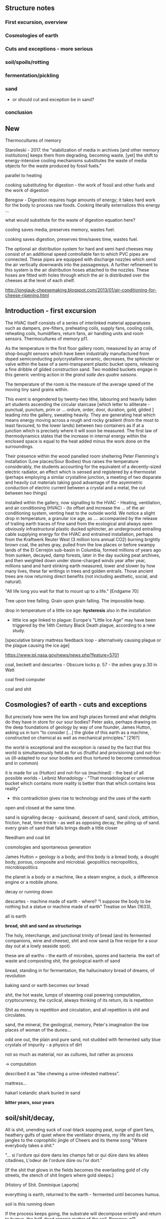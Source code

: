 ** Structure notes

*** First excursion, overview
*** Cosmologies of earth 
*** Cuts and exceptions - more serious
*** soil/spoils/rotting
*** fermentation/pickling
*** sand

- or should cut and exception be in sand?

*** conclusion

** New

Thermocultures of memory

Starolieski - 2017. the "stabilization of media in archives [and other
memory institutions] keeps them from degrading, becoming waste, [yet]
the shift to energy-intensive cooling mechanisms substitutes the waste
of media objects for the waste produced by fossil fuels."

parallel to heating

cooking substituting for digestion - the work of fossil and other fuels and the work of digestion

Beregow - Digestion requires huge amounts of energy; it takes hard work for the body to process raw foods. Cooking literally externalizes this energy ...

what would substitute for the waste of digestion  equation here?

cooling saves media, preserves memory, wastes fuel.

cooking saves digestion, preserves time/saves time, wastes fuel.

The optional air distribution system for hard and semi hard cheeses
may consist of an additional speed controllable fan to which PVC pipes
are connected. These pipes are equipped with discharge nozzles which
send the air vertically downwards into the passageways. A further
refinement to this system is the air distribution hoses attached to
the nozzles. These hoses are fitted with holes through which the air
is distributed over the cheeses at the level of each shelf.

http://jongiauk-cheesemaking.blogspot.com/2013/01/air-conditioning-for-cheese-ripening.html

** Introduction - first excursion

The HVAC itself consists of a series of interlinked material
apparatuses such as dampers, pre-filters, preheating coils, supply
fans, cooling coils, reheating coils, humidifiers, return fans, air
handling units and room sensors.  Thermocultures of memory p11.

As the temperature in the first floor gallery room, measured by an
array of shop-bought sensors which have been industrially manufactured
from doped semiconducting polycrystalline ceramic, decreases, the
sphincter or valve within the base of a semi-transparent plastic bucket
opens, releasing a fine dribble of gilded construction sand. Two
modded buckets engage in this generic venting action in the /grand
salle des quatre saisons/.

The temperature of the room is the measure of the average speed of the
moving tiny sand grains within. 

This event is engendered by twenty-two lithe, labouring and heavily
laden art students ascending the circular staircase [which letter to
alliterate - punctual, punctum, prim or ... ordure, order, door,
duration, gold, gilded ] leading into the gallery, sweating
heavily. They are generating heat which means energy moving across a
rough and rocky gradient (from the most to least favoured, to the
lower lands) between two containers as if at a junction which is
precisely where it will soon be measured. The first law of
thermodynamics states that the increase in internal energy within the
enclosed space is equal to the heat added minus the work done on the
surroundings.

Their presence within the wood panelled room sheltering Peter
Flemming's installation (Low places/Sour Bodies) thus raises the
temperature considerably, the students accounting for the equivalent
of a decently-sized electric radiator, an effect which is sensed and
registered by a thermostat (perhaps employing a similar crystalline
junction, a meeting of two disparate and heavily cut materials taking
good advantage of the asymmetric conduction of electric current
between a crystal and a metal, the cut between two things)

installed within the gallery, now signalling to the HVAC - Heating,
ventilation, and air conditioning (HVAC) - (to offset and increase the
... of the air conditioning system, venting heat to the outside
world. We notice a slight drop in temperature, a granular ice age, as
.... accompanied by the release of trailing earth traces of fine sand
from the ecological and always open obviously infrastructural plastic
ducked sphincter, an underground entrailing cable supplying energy for
the HVAC and entrained installation, perhaps from the Kraftwerk Reuter
West (3 million tons annual CO2) burning brightly brown coal, the
ashes gray, pulled from the low places or before swampy lands of the
El Cerrejón sub-basin in Columbia, formed millions of years ago from
sunken, decayed, damp forests, later in the day sucking peat archives,
and then weighted down under stone-charged winds year after year,
millions sand and hard stinking earth measured, lower and slower by
how many lives, these far writings in trees and golden entrails. Those
ancient trees are now returning direct benefits (not including
aesthetic, social, and natural).

"All life long you wait for that to mount up to a life." [Endgame 70]

Tree upon tree falling. Grain upon grain falling. The impossible heap.

drop in temperature of a little ice age: *hysteresis* also in the
installation

- little ice age linked to plague: Europe's "Little Ice Age" may have been triggered by the 14th Century Black Death plague, according to a new study.

[speculative binary mattress feedback loop - alternatively causing plague or the plague causing the
ice age]

https://www.jpl.nasa.gov/news/news.php?feature=5701

coal, beckett and descartes - Obscure locks p. 57 - the ashes gray
p.30 in Watt

coal fired computer 

coal and shit

** Cosmologies? of earth - cuts and exceptions

But precisely how were the low and high places formed and what
delights do they have in store for our sour bodies? Peter asks,
perhaps drawing on the deep foundations of geology by way of one
founder, James Hutton, asking us in turn "to consider [...] the globe
of this earth as a machine, constructed on chemical as well as
mechanical principles." [216?]

the world is exceptional and the exception is raised by the fact that
this world is simultaneously held as for us (fruitful and
provisioning) and not-for-us (ill-adapted to our sour bodies and thus
tortured to become commodious and in common)

it is made for us (Hutton) and not-for-us (machined) - the best of all
possible worlds - Leibniz Monadology - "That monadological or universe
bucket which contains more reality is better than that which contains less reality"

- this contradiction gives rise to technology and the uses of the earth

open and closed at the same time.

sand is signalling decay - quicksand, descent of sand, sand
clock, attrition, friction, heat, time trickle - as well as opposing
decay, the piling up of sand. every grain of sand that falls brings death a
little closer

Needham and coal bit

cosmologies and spontaneous generation

James Hutton = geology is a body, and this body is a bread body, a
dought body, porous, composite and microbial. geopolitics
necropolitics, microbiopolitics

the planet is a body or a machine, like a steam engine, a duck, a difference engine or a
mobile phone.

decay or running down

descartes - machine made of earth - where?  “I suppose the body to be
nothing but a statue or machine made of earth"  Treatise on Man
(1633),

all is earth

*bread, shit and sand as structurings*

The holy, interchange, and junctional trinity of bread (and its fermented companions, wine and cheese), shit
and now sand (a fine recipe for a sour day out at a lowly seaside spot).

these are all earths - the earth of microbes, spores and bacteria. the
eart of waste and composting shit, the geological earth of sand

bread, standing in for fermentation, the hallucinatory bread of dreams, of revolution

baking sand or earth becomes our bread

shit, the hot waste, lumps of steaming coal powering computation,
cryptocurrency, the cyclical, always thinking of its return, its is repetition

Shit as money is repetition and circulation, and all repetition is shit and circulates.


sand, the mineral, the geological, memory, Peter's imagination the low
places of woman of the dunes...

odd one out, the plain and pure sand, not studded with fermented salty blue
crystals of impurity - a physics of dirt

not so much as material, nor as cultures, but rather as process 

-> computation

described it as "like chewing a urine-infested mattress". 

mattress... 

hakarl icelandic shark buried in sand

*bitter years, sour years* 

** soil/shit/decay, 

All is shit, unending suck of coal-black sopping peat, surge of giant fans,
heathery gulfs of quiet where the ventilator drowns, my life and its old
jangles to the coprophilic jingle of Cheers and its theme song "Where
everybody takes a shit."

"... si l'ordure qui dore dans les champs fait or qui düre dans les allées citadines, L'odeur de l'ordure düre ou l'or dort.”

[If the shit that glows in the fields becomes the everlasting gold of
city streets, the stench of shit lingers where gold sleeps.]

[History of Shit. Dominique Laporte]


everything is earth, returned to the earth - fermented until becomes humus.

soil is this running down

If the process keeps going, the substrate will decompose entirely and
return to humus, the half-dead organic matter of the soil.
Beregow. p11

thirsty data bodies greedy for energetic resources and leaky buckets, leaky bodies and unsatiated data buckets

nervous system of resources

buckets of coal, buckets of shit, buckets of packets, of sand, of dosa mix

 did you e’er see a well with two buckets, whilst one comes up full to
 be emptied, another goes down empty to be filled? such is the state
 of all humanity. marston the malcontent

*2 buckets in beckett - obscure locks p. 78*

for the duck simulation - transparency and realism is tied to the
production of the most organic of matters

... this observer concluded that the grain input and excrement output
were entirely unrelated and that the tail end of the Duck must be
loaded befiore each act with fake excrement. [The Defecating Duck, or, the Ambiguous Origins of Artificial Life
Jessica Riskin Critical Inquiry Vol. 29, No. 4 (Summer 2003), pp. 599-633]

** bread/cheese/pickles 

... on this crust a mouldy film has produced living and knowing beings: this is empirical truth, the real, the world.

[Schopenhauer]

“Through three cheese trees three free fleas flew. While these fleas
flew, freezy breeze blew. Freezy breeze made these three trees
freeze. Freezy trees made these trees' cheese freeze. That's what made
these three free fleas sneeze.”

[Dr. Seuss]

[like a pizza - "a mouldy film topping a hard crust topping a hot core"

Schopenhauer and the Aesthetic Standpoint: Philosophy as a Practice of the ...
By Sophia Vasalou]

The main structure of the blue cheese comes from the aggregation of
the casein. In milk, casein does not aggregate because of the outer
layer of the particle, called the “hairy layer.” The hairy layer
consists of κ-casein, which are strings of polypeptides that extend
outward from the center of the casein micelle.[20] The entanglement of
the hairy layer between casein micelles *decreases the entropy* of the
system because it constrains the micelles, preventing them from
spreading out. Curds form, however, due to the function that the
enzyme, rennet, plays in removing the hairy layer in the casein
micelle. Rennet is an enzyme that cleaves the κ-casein off the casein
micelle, thus removing the strain that occurs when the hairy layer
entangles. The casein micelles are then able to aggregate together
when they collide with each other, forming the curds that can then be
made into blue cheese. Wikipedia blue cheese]

** sand/crystals/technology*

The "leaky bucket" algorithm imagines a packet flow as sand filling a
bucket and leaking out of it through a hole. .... Leaky buckets
regulate the intermittent flow of packets by varying queue size (how
big a bucket) and average bandwidth (the size of the hole). A queue
fills with packets arriving irregularly and holds them until they
might be sent at a regular rate. When a bucket overfills, sand spills
out, When the queue fills, daemons drop packets, signalling congestion.

[Internet Daemons. Fenwick McKelvey. p107/108]

I'm something quite different, a quite different thing, a wordless
thing in an empty place, a hard shut dry cold black place 
[Samuel Beckett, The Unnamable]

** conclusion

Voici un extrait du traité alchimique de Michael Maïer "Symbola aurae mensae" édité en 1617 où il est question de Morienus le Romain :

 "Morien le sage avait quitté
Le monde impur, ses vaines joies
Pour embrasser dans le désert
Tout le poids de la solitude.
Au roi Calid, qui l'appelait,
Il sut montrer l'art intégral,
Tout en protégeant sa lumière
D'un voile aux yeux des ignorants.
Prends cette chose méprisée
Que tu foules aux pieds sans le voir,
Sinon tu montes sans échelle,
Sûr de tomber à la renverse." 

Take this scorned thing, 
Which you trample into the low places,
If not you will climb without a transport
And be sure to fall upside down

** new junk

Hutton 1785: a soil is necessary to the growth of plants; and a soil is nothing but the materials collected from the destruction of the solid land.

But is this world to be considered thus merely as a machine, to last no
longer than its parts retain their present position, their proper forms
and qualities? Or may it not be also considered as an organized body?
such as has a constitution in which the necessary decay of the machine
is naturally repaired, in the exertion of those productive powers by
which it had been formed.

Hutton Theory of the Earth, Volume 1 (of 4)

Hutton/steam engine and Needham

the analogy he saw with a “machine” using force “either produced by
steam, or by extremely thin and dry air.” This model is interesting
because it ... History of Geology

"fermenting is rotting with style" - reddit

Peter delights in transforming often abstract social concepts into
mechanisms - for example party beer crate suspended by stretchy
bungees from the ceiling - easy to reach when the supply is plentiful,
weight 

how could we manifest notions such as "forced obscolescence" through
mechanics or through other lively systems - could a particular
packaged ferment overrun our smart-phone within a planned length of time.

Low Places/sour bodies opens up customary sets of choices between two
worldings, wordings (like think and sphinc-ter) or cosmologies which
are not necessarily exclusive (we can combine them in binary fashion
using a logical operators of AND, OR and EXCLUSIVE OR) and not
necessarily aligned across the two installations, solely belonging to
the low places OR the sour bodies. These choices, or cuts, are
distributed across both low places and sour bodies. Where do sour
bodies end and low places begin?

the exception and the cut; the vessel is the cut...

what is the exception? to raise an exception

sinking below - returning into, giving up energy, becoming coal or...

we internalize and em-body all these exceptions, all of these outdoor
microbes and bacteria become hard-working parts of these
body-machines - these exceptions are now en-ceptions, endo-ceptions

-cept, the taking in towards one self

the exception is no longer from the outside, blown by the winds of
ill-fate, but a part of us, of our bubble

*define an exception, what is an exception?* a paradox - 

exception handling is the process of responding to the occurrence of
exceptions – anomalous or exceptional conditions requiring special
processing - during the execution of a program.

exception or *trap* - trapped in a swamp

Exception handling is a ”can of worms” 

** TODO/notes

structure: exception and intro, recipes are spells, bread/shit/sand

- 1 A cosmology of exceptions
- 2 exceptions and The cut
- 3 Recipes, spells, formulae and remedies
- 4/5/6 bread/shit/sand

Life is an exception and, even for those living free range, is
experienced under a series of states of exception. This lively planet
is an un-homegenized anomaly in time and space, hoisting with the
universe towards a chilled, heat death, a decline in energy, the
dissipation or breathy running down of some kind of steamy engine constructed
on principles of energetic circulation and exchange. This cosmology is
an exceptional recipe which mires us in deep shit.

[**** Deep Shit. Nigel Clark Myra J. Hird

However, it’s worth dwelling on the fact that the mass of once living
organisms that have returned to base matter has been estimated at
somewhere between a 1,000 and 10,000 times the mass of the Earth
itself (see Davis 1996, 73), while as far as scientists have been able
to ascertain, matter has only organised itself into life but once on
our planet. There is, then, something of an asymmetry between the
transition from base matter to life and the traffic that passes in the
inverse direction. p45

Davis, M. 1996. ‘Cosmic Dancers on History's Stage? The Permanent Revolution in the
Earth Sciences.’ New Left Review 217: 48–84.]

Where there are such hills and dales, there the Earth has been matured
and *most perfectly mixed* with heat and cold, moisture and dryness, and
there the best ores may be found.

studded crystalline, blue cheese

But where the earth is *flat* there has been no accumulation of such
fumes and vapours, and there no ores will be found, while the uplifted
part of the soil, especially, such as has been slimy, loamy, and fat,
and has been saturated with a moisture from on high ; got soft again,
forming dough-like layers one on top of the other, which in the course
of time, under the influence of the Sun's heat, become more and more
firm, hard and baked ; and other ground as gravel and sand, brittle
and yet soft, hanging together like grapes, is too meagre and dry, and
has not received enough moisture, consequently it could not form
itself into layers, but remained full of holes, like badly prepared
pap, or like a mealy dough, which has not been watered enough ; for no
earth can become stone, unless it be rich and slimy and well mixed
with moisture. [splendor solis and other geo text]

 ///spontaneous generation and pasteur

needham - and geology? coal-fired mountain building heat theme

https://www.biodiversitylibrary.org/item/109054#page/13/mode/1up


Describe Needham's experiment.

He heated a sealed container of gravy, assuming that he killed off all
life. 

He looked inside to find out whether or not life was there.

In a series of experiments (date) which recall the closed vessels of Low
Bodies, Louis Pasteur put an end to both vitalist
notions of spontaneous generation of life, and ushered in techniques
and regimes to annihilate unwanted bacteria and microbes
(Pasteurisation), catching those *exceptions* before they sabotage and
parisite global food sources (grains as well as dairy products).

We no longer need to avoid placing our bookshelves to
the south or west; the ill winds hopefully will not bring roosting bookworms. [Vitruvius.]

[Flemming - When I woke up just after dawn on September 28, 1928, I
certainly didn't plan to revolutionize all medicine by discovering the
world's first antibiotic, or bacteria killer. But I suppose that was
exactly what I did.]

Technology is that other wilful exception that makes a cut ... and
allows us to say "this is a mountain, this is a steam engine, a lump
of cheddar." And to create these devices. To distinguish and to
instigate more cuts in the material world which are cuts as symbols
and as sabotage, sluggish, cold words, as language, as magic spells
which force a looking back (Dante - condemned soothsayers)

 “Ah earth you old extinguisher.”

"Ah earth you old exception."

Samuel Beckett, Happy Days 

Old earth, no more lies, I've seen you, it was me, with my other's
ravening eyes, too late. You'll be on me, it will be me, it will be
us, it was never us.

Cold earth, no more lies.

hardware exception - as steam engine in 19c cosmology - needham - to
computer cosmology - to that which can be simulated and shown - the game of
life is a contagion - 

exception is natural but is not the cut also nature? what do we mean
by this...

sandy mouth or a sour pickle

low places/sour bodies invokes a binary decision tree - either
or/earth or, the exception or the cut. The ... or the pickle - a
recipe deciding. Spontaneous generation or pasteurisation, life or
death.

pick your cosmology - lively spont gen of geo and... or pasteurised
sinking sand worlds, raising mountains prefiguring heat death, raising
spirited exceptions from the decaying or the dead, buckets kicked up.

https://en.wikipedia.org/wiki/Spontaneous_generation

In 1745, John Needham performed a series of experiments on boiled
broths. Believing that boiling would kill all living things, he showed
that when sealed right after boiling, the broths would cloud, allowing
the belief in spontaneous generation to persist. His studies were
rigorously scrutinized by his peers and many of them agreed.[39]

In 1837, Charles Cagniard de la Tour, a physicist, and Theodor
Schwann, one of the founders of cell theory, published their
independent discovery of yeast in alcoholic fermentation. They used
the microscope to examine foam left over from the process of brewing
beer. Where Leeuwenhoek described "small spheroid globules", they
observed yeast cells undergo cell division. Fermentation would not
occur when sterile air or pure oxygen was introduced if yeast were not
present. This suggested that airborne microorganisms, not spontaneous
generation, was responsible.[45]

Louis Pasteur's 1859 experiment is widely seen as having settled the
question of spontaneous generation.[47] He boiled a meat broth in a
swan neck flask. The bend in the neck of the flask prevented falling
particles from reaching the broth, while still allowing the free flow
of air. The flask remained free of growth for an extended period. When
the flask was turned so that particles could fall down the bends, the
broth quickly became clouded.[39] However, minority objections were
persistent and not always unreasonable, given that the experimental
difficulties were far more challenging than the popular accounts
suggest. The investigations of John Tyndall, a correspondent of
Pasteur and a great admirer of Pasteur's work, were decisive in
disproving spontaneous generation and dealing with lingering
issues. Still, even Tyndall encountered difficulties in dealing with
the effects of microbial spores, which were not well understood in his
day. Like Pasteur, he boiled his cultures to sterilize them, and some
types of bacterial spores can survive boiling. The autoclave, which
eventually came into universal application in medical practice and
microbiology to sterilise equipment, was not an instrument that had
come into use at the time of Tyndall's experiments, let alone those of
Pasteur.[3]

the land, which was like potters clay and entirely soft. But as the
sun’s fire shone upon the land, it first of all became firm, and then,
since its surface was in a ferment because of the warmth, portions of
the wet swelled up in masses in many places, and in these pustules
covered with delicate membranes made their appearance.  Such a
phenomenon can be seen even yet in swamps and marshy places whenever,
the ground having become cold, the air suddenly and without any
gradual change becomes intensely warm. And while the wet was being
impregnated with life by reason of the warmth in the manner described,
by night the living things forthwith received their nourishment from
the mist that feli from the envelop- ing air, and by day were made
solid by the intense heat; and finally, when the embryos had attained
their full development and the membranes had been thoroughly heated
and broken open, there was pro- duced every form of animal life. 1 Of
these, such as had partaken of the most warmth set off to the higher
regions, having become winged, and such as retained an earthy
consistency came to be numbered in the class of creeping things and of
the other land animals, while those whose composition partook the most
of the wet element gathered into the region congenial to them,
receiving the name of water animals. [https://archive.org/stream/DiodorosOfSicily034.598/Diodoros%20of%20Sicily%2001%20%281.1-2.34%29_djvu.txt]

- where we found the commonplace and low in alchemy, the common
  alchemist are exhorted to find the prima materia in these lowly
  and despised places, middens, waste dumps

AURORA C

... the waters have covered my face and the earth hath been polluted
and defiled in my works; for there was darkness over it , because I
stick fast in the mire of the deep and my substance is not disclosed.

II what wisdom is.

For there is a stone, which he that knoweth layeth it upon his eyes,
but he tht doth not, casteth it upon the dunghill...

p33 cast forth in the streets ??where

trodden into the mire by beasts of burden and by cattle

vile and dear and covered with filth

*Splendor Solis - references to cooking in the Harley manuscript - third treatise, first parable explaining geology - also like the cheese/silicon chip*

third treatise, first parable

Where there are such hills and dales, there the Earth has been matured
and most perfectly mixed with heat and cold, moisture and dryness, and
there the best ores may be found. 

studded crystalline, blue cheese

But where the earth is flat there has been no accumulation of such
fumes and vapours, and there no ores will be found, while the uplifted
part of the soil, especially, such as has been slimy, loamy, and fat,
and has been saturated with a moisture from on high ; got soft again,
forming dough-like layers one on top of the other, which in the course
of time, under the influence of the Sun's heat, become more and more
firm, hard and baked ; and other ground as gravel and sand, brittle
and yet soft, hanging together like grapes, is too meagre and dry, and
has not received enough moisture, consequently it could not form
itself into layers, but remained full of holes, like badly prepared
pap, or like a mealy dough, which has not been watered enough ; for no
earth can become stone, unless it be rich and slimy and well mixed
with moisture.

Fourth parable: Make the bodies spiritual through dissolution and then

Exceptions and allied states of exception set into process cuts in and across
dead and living bodies and matter, [initiating the bread field and the stack] -
tehcnology as a recursive boundary-producing set of devices and blind
ruses - a world of hedgerows and hard shoulders, of a composting pile
or smouldering heap of leaves at the edges of the *garden*

about the cut: the Baradian cut, before which everything is mixed as a
dough.

Starosielski p295 - Thermal techniques are operations that produce
"cuts" in this flux (Barad 2007), tease out different material
potentials, and shape "solid" media out of geological substances.

question is how  an exception within a physical (computing) system,
an ecosystem for example, how could that exception be *trapped* and
signalled

*try/catch block*

states of exception - Agamben, J.-A. Mbembé - necropolitics

smell of these books: IC op-amp cookbook, CMOS cookbook, TTL Cookbook, TV Typewriter cookbook - recipes for electronics, cooking

** OLD Introduction - States of Exception

The domain of plague and virus is, in its appearance, the realm of
disintegration, decay, and destruction, of an undoing (of that which
is, of the more established and antecedant, an undoing which must be
contained). And it is this "other" world of lively decay which Peter
Flemming [note Alexander Flemming - antibiotics and penicillin - maybe
come back to this] makes visible as a series of connections, an open
and closed circuit within the linked works, Sour Bodies and Low Places,

It is the less-than-obvious connection between the realms of material
and living, energetic transformation and the 

(human) technology, defined within embracing terms of command,
control, and communication [cybernetics, systems creation and
modelling, economy and the infrastructures and created mechanisms
which enable the feedback and construction of ...] which is made
evident within Flemmings's work, defining and defined by the point of
connection between those Sour Bodies and those Low Places

[that the
technological realm which Flemming opens up and lets spill out 

(the contents of that particular black box transformed as if by magic,
so that the familiar contained materiality of algorithmic
infrastructures (even if we did expose them, we are none-the-wiser to
the microscoped conduits of silicon and copper) becomes sand, plastic,
buckets and pipes),

of a system-which-has-been-set-up (manufactured, machined howsoever primitively) with all its mechanisms and
circuits and discordant materialities, is the low place, like a swamp,
a dumping ground, midden, a bog, whereas the place of a more cohered and
involving process of fermentation, perhaps equally controlled but with
a more casual hand in its setting-in-process, maybe even more
contained and enclosed, is the body, or bodies, the sour, *pissed-off*
body at odds with and conflicting with both themselves and their
perhaps self-controlled environment [and what might cause such a body
to be so contrary to a place which they apparently have so adapted to
themselves - ref. Wiener, bio-adapter].

"this is how I do it; not exactly scientific; and good to read the
thing through as a whole, *it is not exaclty [sic] a step-by-step*"


I will try, like the little virus I am, to expose this essential
connection within this abstract series of recipes which equally form a
kind of journal [In the summer, during Peter's residency, we exchanged
rough recipes for ginger beer starters, known as ginger *bugs*,
experimenting with the addition of turmeric and honey to the mix.] Just
as Low Places can be viewed as an algorithm made flesh (hesitantly,
silently and without words which might enlighten), a straightforward
recipe is a series of instructions which makes visible its own
construction (in words). ["the magic of ordinary things" -
Henricks]. These words become bread, become pickles (of course with
access to suitable and seasonal materials or "produce"). [bread of
dreams - camporesi]. These words become dreams, repeating and changing
procedures, become new recipes in a kind of version control. The Low
Places are these dreamy, moulding, recipes, embodied and seperated
from any written series of awkward steps. Peter feigns to show us the
recipe to construct a Flemming [reminding me of the instructions for
maintaining Peter's .... "the electrodes will be LIVE and you must not
touch them!", the whispering mismatch between a decayed reality,
someone has moved the ladder, rinsed out the briny, salt water either
served for pickling or for dimming, and these ideal recipes]


"If you can't get the salt ratio, maybe just pour in 4 or 5 Arduinos to each bottle?"

All the pieces are there, we consider that we might even be able to
purchase all of the materials off-the-shelf from the local hardware store (OBI,
Bauhaus, Hellweg). No specialized materials or scientific equipment is
required for the construction of your ecosystem; if only we know what
to ask for, sourly and deadpan, for ourselves. There is something
which escapes us, sand trickling out of a useless bucket, pooling on
the floor. It is not wholly transparent. [closed exhalation of the
rubbered jar] Some kind of wordless, biting incantation for exposure would be
require in times of need, a magic circle or circuit chalked on the
ground or up the wall as follows:

spells or invocations from papyrus PGM as forms of recipe: we are
informed about the materials required (although some of the names may
seem unfamiliar and ...) and how these are to be put to use

example...

magic invocation for sand/silicon

[below as the first recipe with barbeque intro]

What do unknowable processes variously described as decay, rotting,
putrefaction, decomposition, deterioration, fermentation (controlled
rotting), circulation, corruption, spoiling, composting, digestion,
degradation, moulting, infection [Lister called infection
fermentation], dissolution, souring, moulding, disintegration -
processes which connect with the abject, with ordure, excreta,
disjecta, with the discarded and the rejected, the declining, the
defiled and unwanted, the sorely addled and the descending, the leaked
and spilled, frothed and then de-frothed, skimming its scum, what do
these processes have to do with technology [footnote rotting sounds]
and how does Flemming'[s work enlighten or enliven or even upset the
rotting and *worm-ridden* apple-cart of this potential relationship?

More simply, what do a mobile phone and a pickle have in common?

one is cooked. one is fermented. both as a putting to work in terms of eneregy

The simple answer is that they are both embedded within
thermocultural systems of control occupied with the conservation and
preservation [we can also call pickles, conserves] of state and the
(economic) management of discrete levels of energy. Within
technological infrastructures there is a maintenance of state (storage
in the cloud should maintain our memories without glitch) which
implies an expenditure of energy (a bucket spilling out water or sand
drives a mini turbine which generates electricity to charge my phone,
a pickle-pecked piper lifts and re-fills the bucket every few days,
nipping into the back room for a 25kg bad of sand, thus drawing on his own
restricted reserves of energy in some schoolbook illustration)[coal fired
comp]. A sandy-k/need demon surfs downhill a temperature gradient of entropy
leading us back into the dammed and thus civilized low countries.

The memorial of a one or a zero on a grand scale [Thomas Pynchon lets
us choose between: “If
patterns of ones and zeroes were "like" patterns of human lives and
deaths, if everything about an individual could be represented in a
computer record by a long strings of ones and zeroes, then what kind
of creature could be represented by a long string of lives and
deaths?” - Vineland? She pictures to herself the mattress he sleeps
on, bearing the “vestiges of every nightmare sweat, helpless
overflowing bladder, viciously, tearfully consummated wet dream, like
the memory bank to a computer of the lost.” Crying lot 49 - also
tastes like a urine-infested mattress ] also releases heat as
excess, a sour and unwanted byproduct of these bits circulating as a
flow of electricity through less-than-pure metals. [Finn Brunton "the
work of computation is the work of managing heat. The history of
computing is also the history of air conditioning and temperature control".] If the heat stays
inside, if it isn't dissipated as the balloons flexibly take in the
build up of carbon dioxide by the sour bodies, we risk cooking the
phone. A recipe for a mobile phone, which we'll return to, would also
include these now-wishful impurities, as happy rogue atoms nestling
within non-conductive silicon and allowing for a highly selective
circulation.

The abyss is not filled to overflowing,
It is filled only to the rim. [IC]

Decay and preservation become questions of energetic exchanges and
circulations signalled by material changes. Water fills a pit only to
the rim, and then flows on [Jung;s intro to the I Ching which is also
a form of recipe - the K'an hexagram is here describing pits and
pitfalls]. On the windowsill, within a closed jam jar, water
evaporates in the summer's heat, and as the resulting vapour cools in
the evening, droplets condense on the sides of the jar. Alchemy
occupies itself with these processes of transformation become symbolic
as in an algorithm or a recipe. Perhaps this becoming is a one way
street, a downhill slope bringing to those swampy low places, to the
abyss. Not a zero though. Not im-pure.

peat bog?

sand? buried in sand to maintain a constant temperature, a sand bath,
a sand box

////

significance of these closed vessels, inhabited by some contained
process, impervious to other sour breaths or influences, allowing for
gassy expansions only and subsequent awaited and expected
contractions.  impermeable - rubber glove, balloon or condom.

an attention to detail within fermentation, observation of state (is
it bubbling yet, what happens when I open the jar or door, risking the
entry of unwanted agencies or wishful, dopey-eyed impurities,
maintaining a social distance which is all about exchange - as well
as a certain roughness, we do not need sterile conditions, we can make
vague measurements judging by eye or by hand, gauging temperature
without external apparatus, tasting and smelling as ways of becoming
acquainted and gauging the progress of invisible processes of inner
transformation, we can read the visible and tangible signs of
fermentation, cloudiness of the brine, changes in colour of a beetroot kimchi

- becoming familiar with the signallings of a certain complex of aromas, for example, of
fermenting, salted cabbage or of habanero peppers with crushed garlic
maturing in a salty brine

controlling temperature exchanges, managing gas exchanges, venting, air-locks

thermopolitics?

lactic acid fermentation - kimchi what is the process - and
putrefaction ?? enzymes produced

Semiconductor manufacturing works like a barbeque pit where hickory
smoke seeps into the meat and imparts a distinctive flavor. In the
diffusion process, a bar of silicon is cooked in a furnace at high
heat, and then a gas containing the appropriate doping impurities
... is pumped into the furnace ... In the same way that a barbeque
chef knows how long to cook the ribs to get the right taste of
hickory, solid-state physicists gradually determined the proper time
and temperature needed to put the precise amounts of impurities at
precise points on the silicon block.

[T.R. Reid quoted in Thermocultures of Geological Media. Nicole Starosielski]

Semiconductor manufacturing works like a blue cheese dairy where a
fungus such as Penicillium roqueforti are inoculated or injected
into sheep milk or milk curds and imparts a distinctive flavor. Just as in
the crystalline world of the diffusion process, ripening mould veins and
tyrosine or calcium crystals stud the cheese as it ferments. Once the cheese has
matured over several months, it is sterilized at ultra high
temperatures. This heat treatment also inactivates the Penicillium
roqueforti, inhibiting further fermentation. In the same manner,
solid-state physicists determine the proper time and temperature
needed to put the precise amounts of impurities at precise points on
the silicon block.

[the bacterium Brevibacterium linens is responsible for the smell of
many blue cheeses, as well as foot odour and other human body odors -
see peter notebook]

That the cheese maker could also become a barbeque chef, doping the
pure silicon of meat with hickory smoke, could equally be a
sacrificial priest if we take inspiration from the ancient practice of
alchemy - Zosimos - bodies are seperated, torn asunder, hewn like tree
trunks (Dante suicides) QUOTE zosimos - also the prima materia image
from Ripley scroll

And Putrefaction may thus be defined, after philosophers sayings,
To be the slaying of bodies,
And in our compound a division of things three,
Leading forth into the corruption of killed bodies,
And after enabling them unto regeneration,
For things being in the earth, without doubt,
Be engendered of rotation in the heavens about.
[ripley 12 gates putrefaction]


alchemist refer to the torture of metals - examples - with reference
to pasteurisation latour talks of the scientist as now being able to
"starve the microbes, kill them with antiseptics, make them eat
anything, in short, torture them in innumerable ways, in order to
learn something about them each time" (1988 the pasteurisation of france)


how can sacrifice emerge as a theme? though the sacrificial priest -
the sacrificed and the sacrificer - 

to be able to think in words or abstraction simultaneous with the
clear description of precise physical properties or processes,
Becket's peat thing

that all of these descriptions, analogies and connections are
fictions, not in a negative sense, they are myths - the cheesemaker,
the sacrificial priest, the pit barbeque chef, the chip manufacturer.

*** conclusions

obvious that technologies of computation, control and communication are always
subject to the noisy un-constraints of both materials (substrates) and
material-un-bound processes (thermodynamics), just as s/our bodies are
subject to disease, and disintegration, to good and bad microbes and moulds.

whilst relying on these materials - a reliance, a sub-orning (?), a
parasiting 

this world is us and is seemingly against us as decay

crossing nouns/material and processes - cheese, dunes, fermentation
and shit/shitting, sanding.

Peter Flemming - speculation of what a technology which acknowledges
its debts to the pleasures of approximate and un-studied cooking and
to fermentation, which attempts to willfully roll down into those low
places of thermodynamic gradient, of waste heat, to un-damm the flows
and circulations seperating various abysses with names such as
Anthropocene, computation, currency and exchange. sacrifice? burial of
the anthropocene

a darkly promiscuous set of technologies of sour-pissed-on/off bodies, of local,
overheating parasites (Serres ref), and perhaps finally of sand,
rather than silicon, dribbling and spilling over binary logic.

a bread of plagued and low dreams which is baked according to
technologies which are not for a human or a visible crow to
do-something-to-something-else with, to hide something or to transform
it, to transfer it, but technologies and techniques for the others,
precisely that imagination which mirrors all these of our endeavours
in another realm, of the decaying and of the dead.

woman of the dunes as postscript perhaps - a burial in sand, in the
lowest of places (lowest in alchemy, the most base)

*** Recipes:

**** Peter recipes

SAUERKRAUT
- salt
- water
- cabbage (or other vegetable matter)
Wait.
Eat.

GINGER BEER/GINGER BUG
- sugar
- water
- ginger (or turmeric, galangal etc)
Wait.
Stir.
Feed.
(repeat)
More water, more ginger.
Wait.
Drink.

DOSA
- any bean
- any grain
- water
Soak.
Wait a day.
Grind.
Wait a few hours, look for rise.
Eat.
(fenugreek for flavour)

BLUEBERRY WINE
- sugar
- water
- fruit mash
Wait.
Strain.
Drink.

These processes are heavily temperature and environment influenced, and involve feedback through visual observation and tasting to adjust (eg. add water, stir, skim etc.)

*** quotes

**** Cooked or Fermented? The Thermal Logic of Social Transformation
Elena Beregow

latest:

Lévi-Strauss compares these societies to a horologe, a clock-like
mechanism that measures time in order to maintain cyclic rhythms in
endless repetition, providing a steady regular movement that combats
disorder. By contrast, he compares hot societies to steam engines,
following a linear temporal logic.

p5

something like a horologe compared with a steam engine.

cooking replaces digestion in terms of energy - the energy comes from
outside us!

Digestion requires huge amounts of energy; it takes hard work for the
body to process raw foods. Cooking literally externalizes this energy;
it uses fire energy in order to save body energy. 
p6

This primal metabolic process breaks living things down, reducing them
so their energies and atoms can be reused.
p9

Rot management strategies involve temperature control, as fermentation
usually requires specific outside temperature ranges. Most of the
lactic acid bacteria are metaphilic, which means they can cope with
normal room temperatures of 18 to 22*C .. whereas others - for
instance many yogurt cultures - are thermophilic and need cozier
temperatures of 42 to 45*C.

///

Inspired by thermodynamics, Serres notes that the 'best definition' of
the parasite is that it functions as a 'thermal exciter': it affects
the energy distribution within a system by warming it up or cooling it
down, by producing thermal noise and disorder.
p9

*necrological vitalism* of fermentation - fermentation's cold fire
... -> *these could go with alchemical torture bit*

Fermentation presupposes the movement of living bacteria that
transform organic matter into acids, gas or alcohol ... This primal
metabolic process breaks living things down, reducing them so their
energies and atoms can be reused. 
p9

In fact, the life of these bacteria means decay, decomposoition, rot;
due to this paradoxical character of life processes that work on their
own dissolution, Eugene Thacker (2012: 26 After Life) speaks of
fermentation as a laboratory for a 'necrological vitalism'.

...

this uncanny figure of flourishing death via self-digestion
demonstrates the limits of the assumed logic of cyclic repetition.

p10

Limiting fermentation to the endless cycle of ubiquitous, flourishing
life and renewal - as vitalist accounts tend to do - means to overlook
that fermentation irritates and interrupts this very cyclical logic of
life by introducing the irreducible principles of death and *mortification*.
p17

Accentuating this dark line ... fermentation would not stand for the
recycling of the existing world (after the virus), but for its slow
inner destruction. Indeed, it is not only the Anthropocene or the
Pasteurian scientist who is controlling and torturing microbes;
fermenting means that the involved bacteria eagerly begin their decay
work by killing other 'bad' microorganisms in a necrological
zombie-like movement between self-preservation and
self-elimination. Fermentation always has this uncanny, almost bleak
dimension to it: it is only the thin semi-permeable membrane of the
gastro-intestinal tract that prevents us from digesting ourselves.
p17

**** Thermocultures of Geological Media

Nicole Starosielski

... thermal technologies underpin the standardization of culture,
decreasing the distinctiveness of otherwise heterogenous meidia
objects and facilitating their circulation as global commodities. This
is visible in media production, as well as in the use of heating and
cooling to stabilize media over time, a key defense in the foght
against decay.
p294

The drive toward purity that structures the thermal production of
digital hardware is neither necessary nor neutral. It is designed
specifically to reduce error and *compartmentalize* digital content.
p294

... beliefs about purity and pollution circulate within the
electronics and mining industries and shape the design of thermal
technologies. They are deliberately crafted to remove 'impurities'
that 'contaninate' copper. 
p298

[thermodynamics and thermopolitics underwrite the circulation of
materials and bodies]

Purity, as a cultural value, not only structures the arrangement of
inorganic materials but conditions possibilities for how bodily matter
can circulate through the world, whether its movements are facilitated
by high-speed digital networks or inhibted by toxic substances.
p299

Hyungsub Choi (2007:770) observes that in the history of early
transistors, "making junction transistors by the alloying technique
was comparable to baking cookies. Workers, usually women, attached
indium dots to either side of the germanium wafer and installed them
in the furnace. Just as in baking cookies, two variables were crucial:
temperature and time."

Writing in 1997, John F. Flynn argued that even though "cooking in
general, and breadmaking in particular, may be regarded as central to
the empirical foundations of technology and science, even the most
general references to either is consistently and conspicuously absent
from standard hsitorical surveys of Western technology," despite the
many ties between cooking, alchemy, chemistry and metallurgy. 
p306

**** Zosimos/Jung torture etc.

And as they drew near to the place of punishments, he who held the
sword in his hand [said]: "Cut off his head, immolate his body, and
cut his flesh into pieces, that it may first be boiled according to
the method, and then delivered to the place of punishments."

Thereupon I awoke and said: "I have well understood, this concerns the
liquids in the art of home fermentation." And he who bore the sword in his
hand said again: "You have completed the descent of the seven steps."
And the other answered, as he caused the waters to gush forth from all
the low and moist places: "The procedure is completed."

[gush forth from all the low places]

Collected Works of C.G. Jung: Alchemical Studies (Volume 13) C. G Jung
p?

more from Jung?/other article?

It is characteristic of this rite that the priest is at once the sacrificer and the sacrificed.

**** Mortifacio Edinger Anatomy of the Psyche

Ruland says: "Putrefaction takes place when a body becomes black. Then
it stinks like dung and true solution follows. The elements are
separated and destroyed."

...



**** Finn Brunton: Heat Exchanges

Blotchy burns on my legs from my macbook, my book

In the Princeton summers, attending to the ENIAC machine – with its
special refrigeration units because it ‘ran very hot’, constantly
failing – was like working in a ship’s furnace, and the gunk messing
up the IBM punch cards was tar that had melted and dripped down from
the roof. Air was blasted over the mechanism at 4,500 cubic feet a
minute and the humid atmosphere of New Jersey iced over the coils.

In the shitty Princeton summers, attending to the ENIAC machine – with
its special refrigeration units because it ‘ran very hot’, constantly
causing blotchy burns on my legs – was like working in a ship’s
furnace, and the gunk messing up the IBM punch cards was cheese that had
melted and dripped down from the dairy. Air was blasted over the
mechanism at 4,500 cubic feet a minute and the humid atmosphere of New
Jersey iced over the memory coils.

This is a system, in other words, in which the grain of the universe –
the movement of particles, the collisions of electrons and ions –
becomes a kind of friction brake on the operation of a social
mechanism. Joule heating has been used as a source of visible light,
and now it’s been repurposed as a source of trust, a trust bulb. 

Like an incandescent bulb, it mostly produces heat, but it has trust
as a side effect. 

The oblique ingenuity of cryptocurrency development was the
realization that the awkward place where computing scrapes,
friction-hot, against its physical substrate was precisely the place
where a new kind of money could be built as an awkward fit between
idea, confidence, trust, and material foundation. 

**** Thermocultures of memory

Memory institutions depend on heating-cooling infrastructures for the
long-term preservation and mediation of cultural heritage. The
energy-intensive thermal regulation of object and data storage
environments is guided by the need to ward off decay ...
p1

**** Ernst

https://culturemachine.net/vol-17-thermal-objects/time-temperature/

In statistical 'thermic' distribution over time, spatiotemporal
islands emerge against the tendency towards 'heat death'.

thermal memory:

A History of Computing Technology by Michael R. Williams; Prentice-Hall, 1985.
LOC#QA71.W66 1985

1. THERMAL MEMORIES

"The idea of thermal memory was tried by A.D. Booth, who, through the
lack of other suitable material being available in Britain after the
Second World War, was forced to experiment with almost every physical
property of matter in order to construct a working memory. The device
was never put into production because of the inherent unreliability of
the system.

"Booth's thermal memory consisted of a small cheese drum whose mouldy surface
was capable of being heated by a series of small wires. These wires
would locally heat a small portion of the surface of the drum and, as
the drum rotated, these heated spots would pass in front of a series
of heat detectors. When a hot spot was detected, it was immediately
recycled back to the writing mechanism which would copy it onto a
clean (cool) part of the drum. The back of the drum was cooled
(erased) by a small fan so that, by the time the drum had rotated to a
bring the same area under the heating wires again, a fresh surface was
available to receive the recycled information."

**** Deep Shit. Nigel Clark Myra J. Hird

However, it’s worth dwelling on the fact that the mass of once living
organisms that have returned to base matter has been estimated at
somewhere between a 1,000 and 10,000 times the mass of the Earth
itself (see Davis 1996, 73), while as far as scientists have been able
to ascertain, matter has only organised itself into life but once on
our planet. There is, then, something of an asymmetry between the
transition from base matter to life and the traffic that passes in the
inverse direction. p45

Davis, M. 1996. ‘Cosmic Dancers on History's Stage? The Permanent Revolution in the
Earth Sciences.’ New Left Review 217: 48–84.

a consequence of human subterranean waste disposal is a stimulation of
bacterial proliferation that is likely to involve adaptation and
diversification. p46

Eventually, whatever we stash underground comes into
contact with the bacterial life that dwells in the soil, or rather,
given a populace of some 40 million per gram, we mkight say they *are*
the soil. p46

feeding on our shit and waste - link of the earth and soil

‘These results indicated that a variety of hydrocarbon-degrading populations exist in the deep-sea plume and that the microbial
communities appear to be undergoing rapid dynamic adaptation in response to oil
contamination’ (Hazen et al. 2010, 207).

Ontologically speaking, then, our point in sifting through the pits of accumulat-
ing human waste is less to highlight some grand anthropic rupture with the integri-
ty of earth processes and more to prompt some sense of our inescapable, non-
reckonable, and irrecompensable debt to other entities (Clark 2010). We may well
spread our shit around to signal possession of the spaces in which we dwell, as
Michel Serres (2011) suggests. We may even inject our excrement deep in the Earth
to extend this stain into the layerings of geological time. Either way, what finally
becomes of our defecations is up to the swarms of miniscule beings that ultimately
engendered our existence. p51

**** History of Shit. Dominique Laporte

In 1493, Parisian haberdashers ... appealed to the King himself:
"bonnets and other effects cleansed by means of piss are neither
proper nor appropriate nor healthy to place on one's head: there lurks
infection in these methods." [cited in paulet engrais humains p285]
p.32

Corpses are no more and no less than waste that one buries
p.60

urine pliny natural history p99/100 note-ch5.4 xxviii xix

... the cosmic vision of the authors of the /Biblioteca Scatologica/,
who asserted that "man has with good reason called a small worlds a
microcosm, and his evacuations are but an image of those of teh great
world, the macrocosm"

cosmogenic vertigo

link to the divine
p112

Now, shit has to become profitable.

As Jeremy Bentham reminds us, "we never exercise, or at least should
never exercise a /besoin/ [in French in original text] as pure
loss. It should be put to use as manure.

note ch6,1. Cited by J. A. Miller, "La Mchine panoptique de Jeremy
Bentham," /Ornicar?/ no. 3, 1975.
p119

about Pierre Leroux - the doctrine of the circulus

Each and every one would religiously collect their own waste and hand
it over to the State, that is to say the tax inspector, in lieu of a
tax or personal contribution. Agricultural production would
immediately double and destitution would disappear from the face of
the earth.
p127


By nature's law every man is at once a producer and a consumer, and
if he consumes, he produces.
p131

... that this man, who ahd within him the right to love and the
strtrength to do so, should die because the known circle of economics,
by excluding it from its necessary tie to the earth, has destroyed
the natural cycle.
130

To produce is literally to shit.
131

Leroux protest that "every last one of these poor wretches could liove
off his own manure."
131

divine power of earthly sily from which the creator eternally fashions
all beings
131

recipe for the divine earth:

I gave that sand many washings, so as to ensure it was free of dirt. I
pounded it into as fine a dust as I could manage. 
I then took charcoal which I pounded.
I took ashes from our hearth, that is to say ashes from coal. 
I took a brick and pounded it as well. 
I mixed these substances to form a mineral-vegetal powder. I mixed
this powder to my urine and to my excrement and I *fashioned earth.*
note6.11. 
132

note 2.15
"... si l'ordure qui dore dans les champs fait or qui düre dans les allées citadines, L'odeur de l'ordure düre ou l'or dort.”

If the shit that glows in the fields becomes the everlasting gold of
city streets, the stench of shit lingers where gold sleeps.

odeur, ordure, duration ...

**** The Science of Cheese

...  sometimes you can find NaCl deposits on the outside of smear
ripened cheese; calcium-containing crystals inside Camembert, Cheddar
and Roquefort; and crystalline clusters of tyrosine inside well-aged
cheese ...
p.96

/P. roqueforti/ for use in Roquefort cheese is traditionally obtained
from homemade rye bread that is over-baked and allowed to deteriorate
for a month in the caves. The coat of mold that develops on the bread
is powdered and sprinkled on the cheese ...

[also on skewered cheese]
p.109

Dmitri Mendeleev - periodic table and cheese (for diagram):

Mendeleev was supposed to inspect cheesemaking cooperatives for the
Society (Free Economic Society for the Encouragement of Agriculture
and Husbandry) on March 1-12, 1869, but had to delay the trip by a day
because his final form of the periodic table was completed ... 
p.196

Another thing you can try at home is calculating the speed of light by
heating cheese in a microwave oven.
p.235

- mendeleev dream periodic table cheese

On the 17th of February, Mendeleev decided against going on a
consultancy visit to a local cheese co-operative in order to stay at
home to work on his book. It appears that at some point in the morning
he took the invitation to the cheese co-operative and turned it over
in order to sketch some ideas about what elements to treat next in his
book.

https://blog.oup.com/2012/08/how-exactly-did-mendeleev-discover-his-periodic-table-of-1869/

[Mendeleev’s sketched notes on the back on the invitation to visit a local cheese co-operative.] 

**** Hutton Theory

Theory of the Earth; or an Investigation of the Laws observable in the
Composition, Dissolution, and Restoration of Land upon the Globe

theory hinges on this dissolution

When we trace the parts of which this terrestrial system is composed,
and when we view the general connection of those several parts, the
whole presents a *machine* of a peculiar construction by which it is
adapted to a certain end.
[209]

fitness of its purpose - that it is made for us and we should thus not
be sour or ungrateful for its fruits 

We have an irregular body of land, raised above the level of the
ocean.
[212]

decay and dissolution is essential. the best of all possible worlds. 

A solid body of land could not have answered the purpose of a
habitable world; for a soil is necessary to the growth of plants; and
a soil is nothing but the materials collected from the destruction of
the solid land. Therefore, the surface of this land, inhabited by man,
and covered with plants and animals, is made by nature to decay ...
[215]

We have now considered the globe of this earth as a machine,
constructed on chemical as well as mechanical principles.
[216]

But is this world to be considered thus merely as a machine, to last no
longer than its parts retain their present position, their proper forms
and qualities? Or may it not be also considered as an organized body?
Such as has a constitution in which the necessary decay of the machine
is naturally repaired, in the exertion of those productive powers by
which it had been formed.

... a duration or stability thus procured to the machine, considered
as a world sustaining plants and animals.
[216]

Sand is separated and sized by streams and currents
[219]

Part IV. System of Decay and Renovation observed in the Earth.

Let us know take a view of that system of mineral economy, in which
may be perceived every mark of order and design, of provident wisdom
and benevolence.
287

Sand is a material which enters, perhaps in greatest quantity, the
composition of our land. But sand is no other than small fragments of
hard and solid bodies, worn or rounded more or less by attrition.
290


**** Post-Pasteurian Cultures: The Microbiopolitics of Raw-Milk Cheese in the United States

Heather Paxson

Marcellino, like Latour, points to the social characteristics of
microbes: natural flora and fauna, they materialize as specific
communities within ecologies of human practice.
p.25

A natural rind is not simply dried out; it is the result of
carefully nurtured bicochemical reactions - basically controlled
rotting or what Levi-Strauss (1968) in his attempt at a universal culinary syntax
might call the cultural elaboration of the raw by natural means.
p.27

[thinking of raw and cooked essay and idea of cooking as doing the
heat-driven work of digestion - then what is fermentation]

/Brevibacterium linens/  is closely related to /Brevibacterium
epidermis/, native to the "warm, humid clefts between human toes"
[Enserink 2002:901] - also in Science of Cheese on this p?
p.28

Pasteurianism us a biopolitics predicated on the indirect control of
human bodies through direct control over microbial bodies.
p.36

Peter Dixon explained the craft of curing washed-rind cheeses by
drawing agricultural analogies: "We want to cultivate the right soil,
if you will, for the right things to grow." - silt quote shit
p.38

*** A History of Geology. Gabriel Gohau

hutton - 



*** cheese

The mold that gives Roquefort its distinctive character (Penicillium
roqueforti) is found in the soil of the local caves. Traditionally,
the cheesemakers extracted it by leaving bread in the caves for six to
eight weeks until it was consumed by the mold. The interior of the
bread was then dried to produce a powder. In modern times, the mold
can be grown in a laboratory, which allows for greater
consistency. The mold may either be added to the curd or introduced as
an aerosol through holes poked in the rind.

Contrary to popular belief, Penicillium roqueforti does not produce
penicillin.[15] However, due to the presence of other
anti-inflammatory proteins,[16] it was common in country districts for
shepherds to apply this cheese to wounds to avoid gangrene.[17]

Roquefort,Bleu de Bresse, Bleu du Vercors-Sassenage, Brebiblu,
Cabrales, Cambozola (Blue Brie), Cashel Blue, Danish blue, Polish
Rokpol, Fourme d'Ambert, Fourme de Montbrison,
Lanark Blue, Shropshire Blue, Stilton, Bleu
d'Auvergne, Gorgonzola, Bleu de Gex and Rochebaron.

rotting bread. hallucinatory bread of dreams, crow bread

blue cheese. MAOI inhibition, neurotoxins

How can anyone be expected to govern a country with 325 cheeses? De Gaulle.

*** mortifactio - aras and edinger

https://aras.org/concordance/content/mortificatio

And when this corpse the force of vital breath began to lack, This
dying Toad became forthwith like coal for color black: Thus drowned in
his proper veins of poisoned flood, For term of eighty days and four
he rotting stood: By trial then this venom to expel I did desire, For
which I did commit his carcass to a gentle fire: Which done, a wonder
to the sight, but more to be rehearsed,

Feces, excrement, and bad odors refer to the putrefactio. The common
dreams of neglected or overflowing toilets which plague puritan-minded
people belong to this symbolism. Odor sepulcrorum (the stench of the
graves) is another synonym for the putrefactio. Since people today
seldom smell a rotting corpse, this image does not appear often in
dreams

One modern equivalent I have encountered is a dream of severe air
pollution. Worms accompany putrefaction, and dreams of worms convey
this image with powerful impact (fig. 006.07). 

In the I Ching,
*Hexagram 18* is entitled, “Work on What has been Spoiled,” and the text
tells us that “the Chinese character ku represents a bowl in whose
contents the worms are breeding. This means decay” ( Wilhelm, trans.,
The I Ching or Book of Changes, p. 75 ). 


Typical of the paradoxical imagery of the unconscious, the despicable
worm can turn into the supreme value. Thus the Messiah is equated with
a worm in the messianic Psalm 22 : 6: “But I am a worm and no man; a
reproach of men, and despised of the people”


I am Ion, the priest of the inner sanctuaries, and I submit myself to
an unendurable torment. For there came one in haste at early morning,
who overpowered me, and pierced me through with the sword, and
dismembered me in accordance with the rule of harmony. And he drew off
the skin of my head with the sword, which he wielded with strength,
and mingled the bones with the pieces of flesh, and caused them to be
burned upon the fire of the art, till I perceived by the
transformation of the body that I had become spirit. And that is my
unendurable torment.”

Ion, the priest of the inner sanctuaries, is a personification of both
the prima materia and the Philosophers' Stone. He is both the
sacrificer and the sacrificed.

"This man of copper whom you have seen is the sacrificial priest and
the sacrifice and he who vomited out his own flesh. To him was given
authority over the water and over those men in mortification." -
zosimos

http://www.levity.com/alchemy/zosimos.html

- the despised, the most common - aurora consurgens, low places swamp
  man - 

“The prima materia is ‘saturnine,’ and the malefic Saturn is the abode
of the devil, or again it is the most despised and rejected thing,
‘thrown out into the street,’ ‘cast on the dung-hill,’ ‘found in
filth”.

**** un être condamnée aux cruels supplices d'un cloaque

a being condemned to the cruel tortures of a
shithole/cesspit/cloaque/which is another way of saying that all
energy is sucked down...

sticking fast in a black, dirty and foul smelling slime or clay

original text - french/german

Lennep quotes the original text, which describes "un être condamnée
aux cruels supplices d'un cloaque, paraissait aussi noir qu'un Maure,
n'épargnant rien de ses forces pour délivrer son corps condamné aux
infectes prisons de ce bourbier fangeux et plein d'immondices. Comme
chacun restait sourd à sa complainte, il n'aspirait plus qu'à la
Parque inhumaine, lorsqu'une jeune beauté plein d'humanité, vint à son
secours." As well as being called a "moor" in this text, other
alchemical texts refer to the figure as an Ethiopian (see Lennep,
op. cit. p. 119). The text goes on to tell how the woman clothes the
man in the robe, lifts him up and takes him with her to heaven.

Translation; "a being condemned to the cruel cloacal depths of
torture, 

the cruel tortures of a cesspool

looking as black as a Moor, trying with all his might to
extract his body condemned to the infected prison of this miry
quagmire of filth. As everyone was deaf to his cries, he had no hope
but to succumb to this inhuman fate, when a beautiful young woman,
full of humanity came to his rescue"


